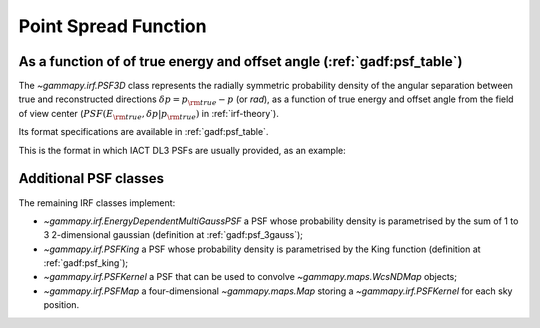 .. _irf-psf:

Point Spread Function
=====================

As a function of of true energy and offset angle (:ref:`gadf:psf_table`)
------------------------------------------------------------------------
The `~gammapy.irf.PSF3D` class represents the radially symmetric probability 
density of the angular separation between true and reconstructed directions 
:math:`\delta p = p_{\rm true} - p` (or `rad`), as a function of 
true energy and offset angle from the field of view center 
(:math:`PSF(E_{\rm true}, \delta p|p_{\rm true})` in :ref:`irf-theory`).

Its format specifications are available in :ref:`gadf:psf_table`.

This is the format in which IACT DL3 PSFs are usually provided, as an example:

.. plot:: irf/plot_psf.py
    :include-source:

Additional PSF classes
----------------------

The remaining IRF classes implement:

- `~gammapy.irf.EnergyDependentMultiGaussPSF` a PSF whose probability density is parametrised by the sum of 1 to 3 2-dimensional gaussian (definition at :ref:`gadf:psf_3gauss`);
- `~gammapy.irf.PSFKing` a PSF whose probability density is parametrised by the King function (definition at :ref:`gadf:psf_king`);
- `~gammapy.irf.PSFKernel` a PSF that can be used to convolve `~gammapy.maps.WcsNDMap` objects;
- `~gammapy.irf.PSFMap` a four-dimensional `~gammapy.maps.Map` storing a `~gammapy.irf.PSFKernel` for each sky position.
